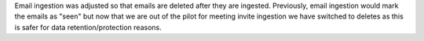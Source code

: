 Email ingestion was adjusted so that emails are deleted after they are ingested.
Previously, email ingestion would mark the emails as "seen" but now that we are
out of the pilot for meeting invite ingestion we have switched to deletes as this
is safer for data retention/protection reasons.
